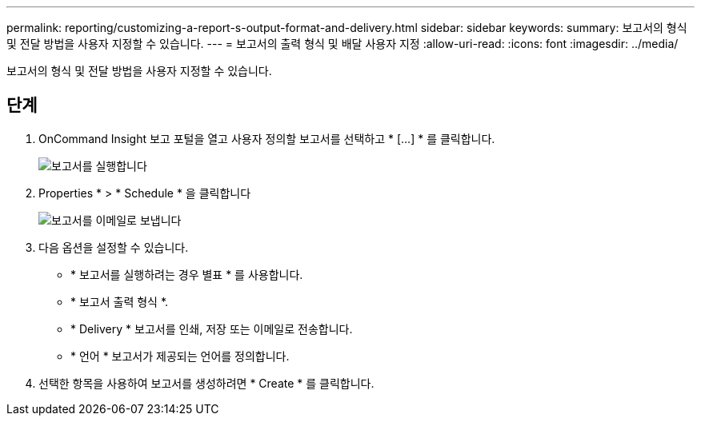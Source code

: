 ---
permalink: reporting/customizing-a-report-s-output-format-and-delivery.html 
sidebar: sidebar 
keywords:  
summary: 보고서의 형식 및 전달 방법을 사용자 지정할 수 있습니다. 
---
= 보고서의 출력 형식 및 배달 사용자 지정
:allow-uri-read: 
:icons: font
:imagesdir: ../media/


[role="lead"]
보고서의 형식 및 전달 방법을 사용자 지정할 수 있습니다.



== 단계

. OnCommand Insight 보고 포털을 열고 사용자 정의할 보고서를 선택하고 * [...] * 를 클릭합니다.
+
image::../media/run-report.gif[보고서를 실행합니다]

. Properties * > * Schedule * 을 클릭합니다
+
image::../media/email-report.gif[보고서를 이메일로 보냅니다]

. 다음 옵션을 설정할 수 있습니다.
+
** * 보고서를 실행하려는 경우 별표 * 를 사용합니다.
** * 보고서 출력 형식 *.
** * Delivery * 보고서를 인쇄, 저장 또는 이메일로 전송합니다.
** * 언어 * 보고서가 제공되는 언어를 정의합니다.


. 선택한 항목을 사용하여 보고서를 생성하려면 * Create * 를 클릭합니다.

